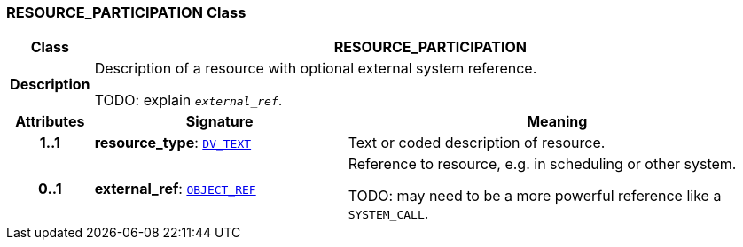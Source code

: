 === RESOURCE_PARTICIPATION Class

[cols="^1,3,5"]
|===
h|*Class*
2+^h|*RESOURCE_PARTICIPATION*

h|*Description*
2+a|Description of a resource with optional external system reference.

TODO: explain `_external_ref_`.

h|*Attributes*
^h|*Signature*
^h|*Meaning*

h|*1..1*
|*resource_type*: `link:/releases/RM/{proc_release}/data_types.html#_dv_text_class[DV_TEXT^]`
a|Text or coded description of resource.

h|*0..1*
|*external_ref*: `link:/releases/BASE/{proc_release}/base_types.html#_object_ref_class[OBJECT_REF^]`
a|Reference to resource, e.g. in scheduling or other system.

TODO: may need to be a more powerful reference like a `SYSTEM_CALL`.
|===
